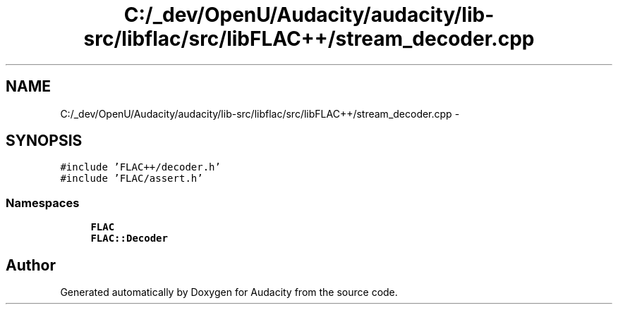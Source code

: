 .TH "C:/_dev/OpenU/Audacity/audacity/lib-src/libflac/src/libFLAC++/stream_decoder.cpp" 3 "Thu Apr 28 2016" "Audacity" \" -*- nroff -*-
.ad l
.nh
.SH NAME
C:/_dev/OpenU/Audacity/audacity/lib-src/libflac/src/libFLAC++/stream_decoder.cpp \- 
.SH SYNOPSIS
.br
.PP
\fC#include 'FLAC++/decoder\&.h'\fP
.br
\fC#include 'FLAC/assert\&.h'\fP
.br

.SS "Namespaces"

.in +1c
.ti -1c
.RI " \fBFLAC\fP"
.br
.ti -1c
.RI " \fBFLAC::Decoder\fP"
.br
.in -1c
.SH "Author"
.PP 
Generated automatically by Doxygen for Audacity from the source code\&.
